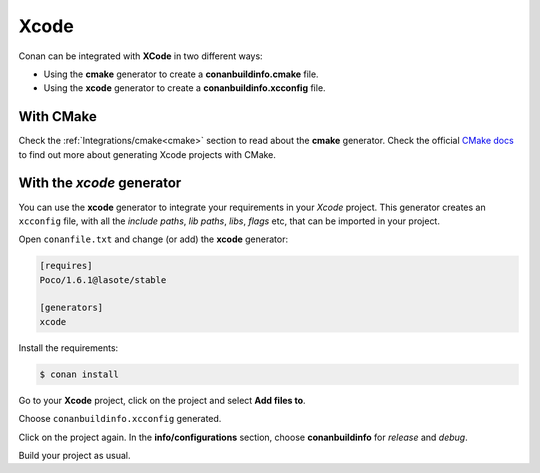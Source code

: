 .. _xcode:


|xcode_logo|  Xcode
____________________


Conan can be integrated with **XCode** in two different ways:

- Using the **cmake** generator to create a **conanbuildinfo.cmake** file.
- Using the **xcode** generator to create a  **conanbuildinfo.xcconfig** file.


With CMake
----------

Check the :ref:`Integrations/cmake<cmake>` section to read about the **cmake** generator.
Check the official `CMake docs`_ to find out more about generating Xcode projects with CMake.


.. _`CMake docs`: https://cmake.org/cmake/help/v3.0/manual/cmake-generators.7.html

With the *xcode* generator
--------------------------

You can use the **xcode** generator to integrate your requirements in your *Xcode*  project.
This generator creates an ``xcconfig`` file, with all the *include paths*, *lib paths*, *libs*, *flags* etc, that can be imported in your project.


.. |xcode_logo| image:: ../images/xcode_logo.jpg


Open ``conanfile.txt`` and change (or add) the **xcode** generator:

    
.. code-block:: text

   [requires]
   Poco/1.6.1@lasote/stable
   
   [generators]
   xcode

Install the requirements:

.. code-block:: bash

   $ conan install
   
Go to your **Xcode** project, click on the project and select **Add files to**. 

.. image:: ../images/xcode1.png

Choose ``conanbuildinfo.xcconfig`` generated.

.. image:: ../images/xcode2.png

Click on the project again. In the **info/configurations** section, choose **conanbuildinfo** for *release* and *debug*.

.. image::  ../images/xcode3.png

Build your project as usual.



.. seealso:: Check the :ref:`Reference/Generators/xcode <xcode_generator>` for the complete reference.


